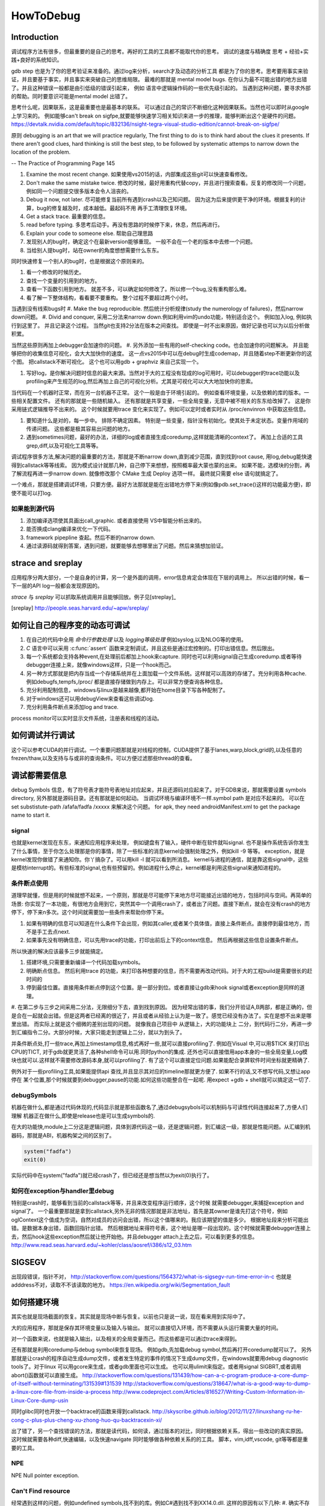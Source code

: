 ﻿**********
HowToDebug
**********

Introduction
------------

调试程序方法有很多，但最重要的是自己的思考。再好的工具的工具都不能取代你的思考。 
调试的速度与精确度 思考 + 经验+实践+良好的系统知识。

gdb step 也是为了你的思考验证来准备的。通过log来分析，search才及动态的分析工具
都是为了你的思考。思考要用事实来验证，并且要基于事实，并且事实来突破自己的思维局限。 
最难的那就是 mental model bugs. 在你认为最不可能出错的地方出错了。并且这种错误一般都是由引低级的错误引起来，
例如 语言中逻辑操作码的一些优先级引起的。 当遇到这种问题，要寻求外部的帮助。同时要意识可能是mental model 出错了。

思考什么呢，因果联系，这是最重要也是最基本的联系。 可以通过自己的常识不断细化这种因果联系。当然也可以即时从google上学习来的。
例如能够can't break on sigfpe,就要能够快速学习相关知识来进一步的推理，能够判断出这个是硬件的问题。
https://devtalk.nvidia.com/default/topic/832136/nsight-tegra-visual-studio-edition/cannot-break-on-sigfpe/

原则  debugging is an art that we will practice regularly, The first thing to do is to think hard about the clues it presents. If there aren't good clues, hard 
thinking is still the best step, to be followed by systematic attemps to narrow down the location of the problem. 

-- The Practice of Programming Page 145

#. Examine the most recent change. 如果使用vs2015的话，内部集成这些git可以快速查看修改。
#. Don't make the same mistake twice. 修改的时候，最好用重构代替copy，并且进行搜索查看。反复的修改同一个问题，例如同一个问题提交很多版本会令人沮丧的。
#. Debug it now, not later. 尽可能修复当前所有遇到crash以及己知问题。 因为这为后来提供更干净的环境。根据复利的计算，bug的修复越及时，成本越低。最起码不用
   再手工清理恢复环境。
#. Get a stack trace.  最重要的信息。
#. read before typing. 多思考后动手。再没有思路的时候停下来，休息，然后再进行。
#. Explain your code to someone else.  帮助自己理思路
#. 发现别人的bug时，确定这个在最新version能够重现。 一般不会在一个老的版本中去修一个问题。
#. 当给别人提bug时，站在owner的角度想想需要什么东东。

同时快速修复一个别人的bug时，也是根据这个原则来的。 

#. 看一个修改的时候历史。
#. 查找一个变量的引用到的地方。
#. 查看一下函数引用到地方。 就差不多，可以确定如何修改了。所以修一个bug,没有重构那么难。
#. 看了解一下整体结构，看看要不要重构。 整个过程不要超过两个小时。

当遇到没有线索bugs时
#. Make the bug reproducible. 然后统计分析规律(study the numerology of failures)，然后narrow down问题。
#. Divid and conquer, 采用二分法来narrow down.例如利用vim的undo功能，特别适合这个。 例如加入log, 例如执行到这里了。 并且记录这个过程。 当然git也支持2分法在版本之间查找。 即使是一时不出来原因，做好记录也可以为以后分析做积累。

当然这些原则再加上debugger会加速你的问题。 
#. 另外添加一些有用的self-checking code。也会加速你的问题解决。 并且能够把你的收集信息可视化，会大大加快你的速度。 这一点vs2015中可以在debug时生成codemap，并且随着step不断更新你的这个图。 把callstack不断可视化。 这个也可以用gdb + graphviz 来自己实现一个。

#. 写好log，是你解决问题时信息的最大来源。当然对于大的工程没有现成的log可用时，可以debugger的trace功能以及profiling来产生规范的log,然后再加上自己的可视化分析。尤其是可视化可以大大地加快你的思索。

当代码在一个机器时正常，而在另一台机器不正常。 这个一般是由于环境引起的。 例如查看环境变量，以及依赖的库的版本。一些相关配置文件。 还有的那就是一些随机输入。
还有那就是共享变量，一些全局变量，无意中被不相关的东东给改掉了。 这是你采用链式逻辑推导不出来的。 这个时候就要用trace 变化来实现了。例如可以定时或者实时从
/proc/envinron 中获取这些信息。  

#. 要知道什么是对的，每一步中。 排除不确定因素。 特别是一些变量，指针没有初始化。使其处于未定状态。变量作用域的传递问题。 这些都是极其容易出问题的地方。

#. 遇到sometimes问题，最好的办法，详细的log或者直接生成coredump,这样就能清晰的context了。 再加上合适的工具grep,diff,以及可视化工具等等。 


调试程序很多方法,解决问题的最重要的方法，那就是不断narrow down,直到减少范围，直到找到root cause, 用log,debug能快速得到callstack等等线索。 因为模式设计就那几种，自己停下来想想，按照概率最大蒙也蒙的出来。
如果不能，选模块的分割，再了解流程再进一步narrow down. 就像修改那个 CMake 生成 Deploy 选项一样。 最终就只需要 else 语句就搞定了。

一个难点，那就是搭建调试环境，只要方便。最好方法那就是能在出错地方停下来(例如像pdb.set_trace()这样的功能最方便)，即使不能可以打log.

如果能到源代码
==============

#. 添加编译选项使其具画出call_graphic. 或者直接使用 VS中智能分析出来的。
#. 能否换成clang编译来优化一下代码。
#. framework pipepline 查起。然后不断的narrow down.
#. 通过读源码就得到答案，遇到问题，就要能够去想哪里出了问题。然后来猜想加验证。

strace and sreplay
------------------

应用程序分两大部分，一个是自身的计算，另一个是外面的调用，error信息肯定会体现在下层的调用上。
所以出错的时候，看一下一层的API log一般都会发现原因的。

*strace* 与 *sreplay* 可以抓取系统调用并且能够回放。例子见[streplay]_

.. [sreplay] http://people.seas.harvard.edu/~apw/sreplay/

如何让自己的程序变的动态可调试
------------------------------

#. 在自己的代码中全用 *命令行参数处理* 以及 *logging等级处理* 例如syslog,以及NLOG等的使用。
#. *C* 语言中可以采用 :c:func:`assert` 函数来定制调试，并且这些是通过宏控制的。打印出错信息。然后限出。
#. 每一个系统都会支持各种event,在处理前后都加上hook来capture. 同时也可以利用signal自己生成coredump.或者等待debugger连接上来，就像windows这样，只是一个hook而己。
#. 另一种方式那就是把内存当成一个存储系统并在上面加载一个文件系统。这样就可以高效的存储了。充分利用各种cache. 例如debugfs,tempfs,/proc/ 都是直接存储做到内存上。可以非常方便查询各种信息。
#. 充分利用配制信息，windows与linux是越来越像,都开始在home目录下写各种配制了。
#. 对于windows还可以用debugView来查看这些调试log.
#. 充分利用条件断点来添加log and trace.

process monitor可以实时显示文件系统，注册表和线程的活动。

如何调试并行调试
----------------

这个可以参考CUDA的并行调试。一个重要问题那就是对线程的控制，CUDA提供了基于lanes,warp,block,grid的,以及任意的frezen/thaw,以及支持与与或非的查询条件。可以方便过滤那些thread的查看。


调试都需要信息
--------------

debug Symbols 信息，有了符号表才能符号表地址对应起来，并且还源码对应起来了。对于GDB来说，那就需要设置 symbols directory, 另外那就是源码目录。还有那就是如何起动。  当调试环境与编译环境不一样.symbol path 是对应不起来的。
可以在 set substistute-path /afafa/fadfa /xxxxx  来解决这个问题。
for apk, they need androidManifest.xml to get the package name to start it.


signal
======

也就是kernel发现在东东，来通知应用程序来处理， 例如键盘有了输入，硬件中断在软件就叫signal. 也不是操作系统告诉你发生了什么事情，至于你怎么处理那是你的事情，除了一些标准的消息kernel会强制处理之外，例如kill -9 等等。 exception，就是kernel发现你做错了来通知你。你丫搞杂了。可以用kill -l 就可以看到所消息。 kernel与进程的通信，就是靠这些signal中，这些是模枋interrupt的。有些标准的signal,也有些预留的。例如进程什么停止，kernel都是利用这些signal来通知进程的。

条件断点使用
============

道理早就懂，但是用的时候就想不起来，一个原则，那就是尽可能停下来地方尽可能接近出错的地方，包括时间与空间。再简单的场景: 你实现了一本功能，有很地方会用到它，突然其中一个调用crash了，或者出了问题。直接下断点，就会在没有crash的地方停下，停下来n多次。这个时间就需要加一些条件来帮助你停下来。

#. 如果有明确的信息可以知道在什么条件下会出现，例如其caller,或者某个具体值，直接上条件断点。直接停到最佳地方，而不是手工去点next.
#. 如果事先没有明确信息，可以先用trace的功能，打印出前后上下的context信息。 然后再根据这些信息设置条件断点。

所以快速的解决应该最多三步就能搞定。

#. 搭建环境,只需要重新编译一个代码加载symbols。
#. 明确断点信息。 然后利用trace 的功能，来打印各种想要的信息，而不需要再改动代码。对于大的工程build是需要很长的赶时间的
#. 停到最佳位置。直接用条件断点停到这个位置。是一部分到位。或者直接让gdb来hook signal或者exception是同样的道理。

#. 在第二步与三步之间采用二分法，无限细分下去，直到找到原因。 因为经常出错的事，我们分开验证A,B两部，都是正确的，但是合在一起就会出错。但是这两者已经离的很近了，并且或者从经验上认为是一致了。感觉已经没有办法了。实在是想不出来是哪里出错。
而实际上就是这个细微的差别出现的问题。 就像我自己项目中 从逻辑上，大的功能块上
二分，到代码行二分，再进一步到汇编指令二分。大部分时候，大家只能走到逻辑上二分，就以为到头了。

并条件断点处,打一些trace,再加上timestamp信息,格式再好一些,就可以直接profiling了.
例如在Visual 中,可以用$TICK 来打印出CPU的TICT, 对于gdb就更灵活了,各种shell命令可以用.同时python的集成.
还外也可以直接借用app本身的一些全局变量,Log模块也就可以.这样就不需要修改源码本身,就可以profiling了. 有了这个可以直接定位问题.如果能配合录屏软件时间坐标就更精确了.

例外对于一些profiling工具,如果能提供api 查找,并且显示其对应的timeline那就更方便了. 如果不行的话,又不想写代码,又想让app停在
某个位置,那个时候就要到debugger,pause的功能.如何这些功能整合在一起呢. 用expect +gdb + shell就可以搞定这一切了.


debugSymbols
============

机器在做什么,都是通过代码休现的,代码显示就是那些函数名了,通过debugsybols可以机制码与可读性代码连接起来了,方便人们理解
机器正在做什么,即使是release也是可以生成symbols的.


在大的功能快,module上二分这是逻辑问题，具体到源代码这一级，还是逻辑问题，到汇编这一级，那就是性能问题。从汇编到机器码，那就是ABI，机器构架之间的区别了。

.. code-block:: perl

   system("fadfa")
   exit(0)

实际代码中在system("fadfa")就已经crash了，但已经还是想当然以为exit(0)执行了。

如何在exception与handler里debug
===============================

特别是crash时，能够看到当前的callstack等等，并且来改变程序运行顺序，这个时候
就需要debugger,来捕捉exception and signal了。 
一个最重要那就是拿到callstack,另外无非的情况那就是非法地址，首先是其owner是谁先打这个符号，例如oglContext这个值成为空词，自然对成员的访问会出错，所以这个值哪来的。我应该期望的值是多少。
根据地址段来分析可能出错。是数据本身出错，函数回指针出错。
然后根据地址来得符号表，这个地址是哪一段出现的。这个时候就需要debugger连接上去，然后hook这些exception然后就让他开始他。并且debugger attach上去之后，可以看到更多的信息。
http://www.read.seas.harvard.edu/~kohler/class/aosref/i386/s12_03.htm

SIGSEGV
-------

出现段错误，指针不对，
http://stackoverflow.com/questions/1564372/what-is-sigsegv-run-time-error-in-c
也就是adddress不对，读取不不该读取的地方。
https://en.wikipedia.org/wiki/Segmentation_fault

如何搭建环境
------------

其实也就是现场截面的恢复。其实就是现场中断与恢复。以前也只是说一说，现在看来用到实际中了。

大的应用程序，那就是保存其环境变量以及输入与输出。 就可以直接切入环境，而不需要从头运行需要大量的时间。

对一个函数来说，也就是输入输出，以及相关的全局变量而己。而这些都是可以通过trace来得到。


还有那就是利用coredump与debug symbol来恢复现场。 例如gdb,先加载debug symbol,然后再打开coredump就可以了。
另外那就是让crash的程序自动生成dump文件，或者发生特定的事件的情况下生成dump文件，在windows就要用debug diagnostic tools了。对于linux 可以用gcore来生成，或者gdb里面也可以生成。 也可以用ulimit来指定。或者用signal SIGBRT,或者调用abort()函数就可以直接生成。
http://stackoverflow.com/questions/131439/how-can-a-c-program-produce-a-core-dump-of-itself-without-terminating/131539#131539
http://stackoverflow.com/questions/318647/what-is-a-good-way-to-dump-a-linux-core-file-from-inside-a-process
http://www.codeproject.com/Articles/816527/Writing-Custom-Information-in-Linux-Core-dump-usin

同时glibc同时也开放一个backtrace的函数来得到callstack.
http://skyscribe.github.io/blog/2012/11/27/linuxshang-ru-he-cong-c-plus-plus-cheng-xu-zhong-huo-qu-backtracexin-xi/



出了错了，另一个查找错误的方法，那就是读代码，如何读，通过版本的对比，同时根据依赖关系，得出一些改动的真实原因。 这时候就需要各种diff,快速编辑，以及快速navigate 同时能够做各种依赖关系的的工具。 脚本，vim,idff,vscode, git等等都是重要的工具。

NPE
===

NPE Null pointer exception.

Can't Find resource
===================

经常遇到这样的问题，例如undefined symbols,找不到的库。例如C#遇到找不到XX14.0.dll. 
这样的原因有以下几种:
#.  确实不存在对应的库
#.  所依赖的库存在，只是依赖库的Error处理的不好，没有正确的显示
#.  库确实存在，但是版本不对，有些依赖是版本要求的，所以搜索的条件也不一样。所以要仔细看它的搜索条件。 
#.  由于不同版本之间不兼容，例如函数名的改变，或者编译器不同而导致的格式改变。

解决办法
#. 最简单的办法，在对应的目录里直接搜索，然后查看其版本信息等等。
#. 用LDD 查看其依赖。 windows下用dumpbin 来查看。
#. 对于C#可以用FusionLogViewer来查看。
http://www.hanselman.com/blog/BackToBasicsUsingFusionLogViewerToDebugObscureLoaderErrors.aspx
#. 最差写一个wraper来测试，直接debugger来查。


如果查看内存分配
================

如果精确查看进程的内存分配呢，在linux下有强大的 :file:`/proc` 可以用，另一个方法，自己根据结构直接读内存。
从memoryWindow可以直接查看各个地址，并且还可以转换基本格式，像graphic debugger里那样显示texture
都是读取内存数据来得到的。同时还可以用来研究自动变量的分配。并且一些数据转换，例如整型，浮点型的转换，format
这些都是可以在memoryWindow直接做的。直接修改内存值。

进程数据存放无非两种，放在内存里，或者寄存器里。

内存泄漏可以inject内存管理函数，并且建立自己内存管理模型来进行监测，所谓的代码插装，在源码级别可以预处理的宏替换来实现，那就像MFC的那个消息结构一样。在宏替换原来内存管理函数后，同时利用 _FILE_, _LINE_,_FUNC_来获得动态分配函数所在的context信息。
利用exception + __FILE__,__LINE__,__FUNC__来得到callstack以及文件的对应关系。


strings的使用
=============

在二制文件中查找error信息时会很有用。为什么呢，因为代码中一些字符串信息也都存储在binary中。只是编码不同的而己。


如何Goto
========

在大的工程里，因为一个小错误在重头来过，有点得浪费，怎么办呢，直接修改了，然后直接跳过去，这个是函数调用不能解决的。
只能goto才能解决的。 goto解决方法，当然用指令，另一种那就是直接修改PC寄存器值。 在Visual Studio中，那就是set Next Instruction的功能。
http://www.cprogramming.com/tutorial/visual_studio_tips.html。 


利用python plugin
=================

以自定的命令，再加上各种command的hooks来实现 各种测试与与调试信息。 充分利用这些可以大大减少harness的准备的工作。


对于大的并行程序，有专门的profiling与debugging工具，例如
http://www.roguewave.com/products-services/totalview

如果调查crash
=============

查看log时， 有很多error,一定要找到第一个error. 就是编程时，要从第一个error来解决开始。
在查看error时，最简单的办法，那就用时间戳来决定。

minidump
========

目标是为生成一个最小的包含问题的可执行程序，这样可以大大加快troubleshot步法，特别是对于程序，每一次repro都会浪费大量的时间。 
如果生成这样一个程序切片，就可以大大加快troubleshot的效度。
